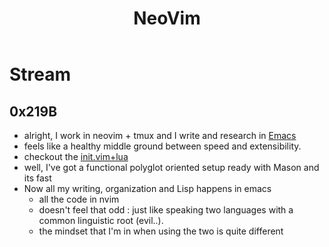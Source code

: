 :PROPERTIES:
:ID:       afc3d6ba-9d59-4212-a417-71721200e938
:END:
#+title: NeoVim
#+filetags: :tool:vim:

* Stream
** 0x219B
 - alright, I work in neovim + tmux and I write and research in [[id:20230712T224009.631876][Emacs]]
 - feels like a healthy middle ground between speed and extensibility.
 - checkout the [[id:fdbc2e71-ec1f-40b4-82c3-290634126675][init.vim+lua]]
 - well, I've got a functional polyglot oriented setup ready with Mason and its fast
 - Now all my writing, organization and Lisp happens in emacs
   - all the code in nvim
   - doesn't feel that odd : just like speaking two languages with a common linguistic root (evil..).
   - the mindset that I'm in when using the two is quite different

